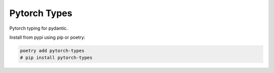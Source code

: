 =============
Pytorch Types
=============

.. image:: https://badge.fury.io/py/pytorch-types.svg
       :target: https://badge.fury.io/py/pytorch-types

.. image:: https://img.shields.io/pypi/pyversions/pytorch-types.svg
       :target: https://pypi.python.org/pypi/pytorch-types

.. image:: https://readthedocs.org/projects/pytorch-types/badge/?version=latest
       :target: https://pytorch-types.readthedocs.io/en/latest/?badge=latest

.. image:: https://img.shields.io/pypi/l/pytorch-types.svg
       :target: https://pypi.python.org/pypi/pytorch-types

.. image:: https://img.shields.io/badge/code%20style-black-000000.svg
    :target: https://github.com/psf/black

Pytorch typing for pydantic.

Install from pypi using pip or poetry:

.. code-block::

    poetry add pytorch-types
    # pip install pytorch-types
